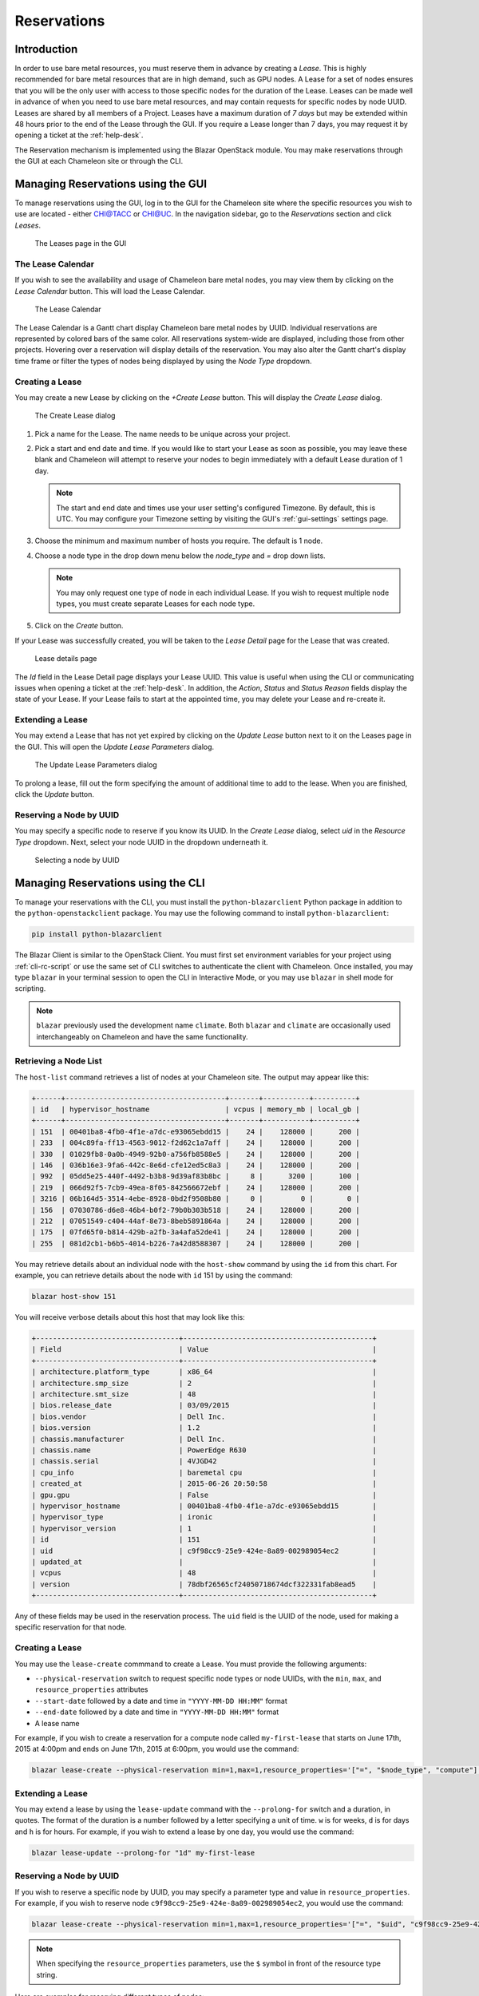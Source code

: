 .. _reservations:

===================
Reservations
===================

___________________
Introduction
___________________

In order to use bare metal resources, you must reserve them in advance by creating a *Lease*. This is highly recommended for bare metal resources that are in high demand, such as GPU nodes. A Lease for a set of nodes ensures that you will be the only user with access to those specific nodes for the duration of the Lease. Leases can be made well in advance of when you need to use bare metal resources, and may contain requests for specific nodes by node UUID. Leases are shared by all members of a Project. Leases have a maximum duration of *7 days* but may be extended within 48 hours prior to the end of the Lease through the GUI. If you require a Lease longer than 7 days, you may request it by opening a ticket at the :ref:`help-desk`.

The Reservation mechanism is implemented using the Blazar OpenStack module. You may make reservations through the GUI at each Chameleon site or through the CLI. 

_________________________________________
Managing Reservations using the GUI
_________________________________________

To manage reservations using the GUI, log in to the GUI for the Chameleon site where the specific resources you wish to use are located - either `CHI@TACC <https://chi.tacc.chameleoncloud.org>`_ or `CHI@UC <https://chi.uc.chameleoncloud.org>`_. In the navigation sidebar, go to the *Reservations* section and click *Leases*.

.. figure:: reservations/leasespage.png
   :alt: The Leases page in the GUI

   The Leases page in the GUI

The Lease Calendar
__________________

If you wish to see the availability and usage of Chameleon bare metal nodes, you may view them by clicking on the *Lease Calendar* button. This will load the Lease Calendar.

.. figure:: reservations/leasecalendar.png
   :alt: The Lease Calendar

   The Lease Calendar

The Lease Calendar is a Gantt chart display Chameleon bare metal nodes by UUID. Individual reservations are represented by colored bars of the same color. All reservations system-wide are displayed, including those from other projects. Hovering over a reservation will display details of the reservation. You may also alter the Gantt chart's display time frame or filter the types of nodes being displayed by using the *Node Type* dropdown.

.. _reservations-create-lease-gui:

Creating a Lease
________________

You may create a new Lease by clicking on the *+Create Lease* button. This will display the *Create Lease* dialog.

.. figure:: reservations/createlease.png
   :alt: The Create Lease dialog

   The Create Lease dialog

#. Pick a name for the Lease. The name needs to be unique across your project.
#. Pick a start and end date and time. If you would like to start your Lease as soon as possible, you may leave these blank and Chameleon will attempt to reserve your nodes to begin immediately with a default Lease duration of 1 day.

   .. note:: The start and end date and times use your user setting's configured Timezone. By default, this is UTC. You may configure your Timezone setting by visiting the GUI's :ref:`gui-settings` settings page.

#. Choose the minimum and maximum number of hosts you require. The default is 1 node.
#. Choose a node type in the drop down menu below the *node_type* and *=* drop down lists.

   .. note:: You may only request one type of node in each individual Lease. If you wish to request multiple node types, you must create separate Leases for each node type.

#. Click on the *Create* button.

If your Lease was successfully created, you will be taken to the *Lease Detail* page for the Lease that was created.

.. figure:: reservations/leasedetails.png
   :alt: Lease details page

   Lease details page

The *Id* field in the Lease Detail page displays your Lease UUID. This value is useful when using the CLI or communicating issues when opening a ticket at the :ref:`help-desk`. In addition, the *Action*, *Status* and *Status Reason* fields display the state of your Lease. If your Lease fails to start at the appointed time, you may delete your Lease and re-create it.

Extending a Lease
_________________

You may extend a Lease that has not yet expired by clicking on the *Update Lease* button next to it on the Leases page in the GUI. This will open the *Update Lease Parameters* dialog.

.. figure:: reservations/updatelease.png
   :alt: The Update Lease Parameters dialog

   The Update Lease Parameters dialog

To prolong a lease, fill out the form specifying the amount of additional time to add to the lease. When you are finished, click the *Update* button.

Reserving a Node by UUID
________________________

You may specify a specific node to reserve if you know its UUID. In the *Create Lease* dialog, select *uid* in the *Resource Type* dropdown. Next, select your node UUID in the dropdown underneath it. 

.. figure:: reservations/uid.png
   :alt: Selecting a node by UUID

   Selecting a node by UUID

.. _reservations-extend-lease-gui:


.. _reservation-cli:

___________________________________
Managing Reservations using the CLI
___________________________________ 

To manage your reservations with the CLI, you must install the ``python-blazarclient`` Python package in addition to the ``python-openstackclient`` package. You may use the following command to install ``python-blazarclient``:

.. code-block:: bash

   pip install python-blazarclient

The Blazar Client is similar to the OpenStack Client. You must first set environment variables for your project using :ref:`cli-rc-script` or use the same set of CLI switches to authenticate the client with Chameleon. Once installed, you may type ``blazar`` in your terminal session to open the CLI in Interactive Mode, or you may use ``blazar`` in shell mode for scripting.

.. note:: ``blazar`` previously used the development name ``climate``. Both ``blazar`` and ``climate`` are occasionally used interchangeably on Chameleon and have the same functionality.

Retrieving a Node List
______________________

The ``host-list`` command retrieves a list of nodes at your Chameleon site. The output may appear like this:

.. code-block:: text

   +------+--------------------------------------+-------+-----------+----------+
   | id   | hypervisor_hostname                  | vcpus | memory_mb | local_gb |
   +------+--------------------------------------+-------+-----------+----------+
   | 151  | 00401ba8-4fb0-4f1e-a7dc-e93065ebdd15 |    24 |    128000 |      200 |
   | 233  | 004c89fa-ff13-4563-9012-f2d62c1a7aff |    24 |    128000 |      200 |
   | 330  | 01029fb8-0a0b-4949-92b0-a756fb8588e5 |    24 |    128000 |      200 |
   | 146  | 036b16e3-9fa6-442c-8e6d-cfe12ed5c8a3 |    24 |    128000 |      200 |
   | 992  | 05dd5e25-440f-4492-b3b8-9d39af83b8bc |     8 |      3200 |      100 |
   | 219  | 066d92f5-7cb9-49ea-8f05-842566672ebf |    24 |    128000 |      200 |
   | 3216 | 06b164d5-3514-4ebe-8928-0bd2f9508b80 |     0 |         0 |        0 |
   | 156  | 07030786-d6e8-46b4-b0f2-79b0b303b518 |    24 |    128000 |      200 |
   | 212  | 07051549-c404-44af-8e73-8beb5891864a |    24 |    128000 |      200 |
   | 175  | 07fd65f0-b814-429b-a2fb-3a4afa52de41 |    24 |    128000 |      200 |
   | 255  | 081d2cb1-b6b5-4014-b226-7a42d8588307 |    24 |    128000 |      200 |

You may retrieve details about an individual node with the ``host-show`` command by using the ``id`` from this chart. For example, you can retrieve details about the node with ``id`` 151 by using the command:

.. code-block:: bash

   blazar host-show 151

You will receive verbose details about this host that may look like this:

.. code-block:: text

   +----------------------------------+---------------------------------------------+
   | Field                            | Value                                       |
   +----------------------------------+---------------------------------------------+
   | architecture.platform_type       | x86_64                                      |
   | architecture.smp_size            | 2                                           |
   | architecture.smt_size            | 48                                          |
   | bios.release_date                | 03/09/2015                                  |
   | bios.vendor                      | Dell Inc.                                   |
   | bios.version                     | 1.2                                         |
   | chassis.manufacturer             | Dell Inc.                                   |
   | chassis.name                     | PowerEdge R630                              |
   | chassis.serial                   | 4VJGD42                                     |
   | cpu_info                         | baremetal cpu                               |
   | created_at                       | 2015-06-26 20:50:58                         |
   | gpu.gpu                          | False                                       |
   | hypervisor_hostname              | 00401ba8-4fb0-4f1e-a7dc-e93065ebdd15        |
   | hypervisor_type                  | ironic                                      |
   | hypervisor_version               | 1                                           |
   | id                               | 151                                         |
   | uid                              | c9f98cc9-25e9-424e-8a89-002989054ec2        |
   | updated_at                       |                                             |
   | vcpus                            | 48                                          |
   | version                          | 78dbf26565cf24050718674dcf322331fab8ead5    |
   +----------------------------------+---------------------------------------------+

Any of these fields may be used in the reservation process. The ``uid`` field is the UUID of the node, used for making a specific reservation for that node.

Creating a Lease
________________

You may use the ``lease-create`` commmand to create a Lease. You must provide the following arguments:

- ``--physical-reservation`` switch to request specific node types or node UUIDs, with the ``min``, ``max``, and ``resource_properties`` attributes
- ``--start-date`` followed by a date and time in ``"YYYY-MM-DD HH:MM"`` format
- ``--end-date`` followed by a date and time in ``"YYYY-MM-DD HH:MM"`` format
- A lease name

For example, if you wish to create a reservation for a compute node called ``my-first-lease`` that starts on June 17th, 2015 at 4:00pm and ends on June 17th, 2015 at 6:00pm, you would use the command:

.. code-block:: bash

   blazar lease-create --physical-reservation min=1,max=1,resource_properties='["=", "$node_type", "compute"]' --start-date "2015-06-17 16:00" --end-date "2015-06-17 18:00" my-first-lease

Extending a Lease
_________________

You may extend a lease by using the ``lease-update`` command with the ``--prolong-for`` switch and a duration, in quotes. The format of the duration is a number followed by a letter specifying a unit of time. ``w`` is for weeks, ``d`` is for days and ``h`` is for hours. For example, if you wish to extend a lease by one day, you would use the command:

.. code-block:: bash

   blazar lease-update --prolong-for "1d" my-first-lease

Reserving a Node by UUID
________________________

If you wish to reserve a specific node by UUID, you may specify a parameter type and value in ``resource_properties``. For example, if you wish to reserve node ``c9f98cc9-25e9-424e-8a89-002989054ec2``, you would use the command:

.. code-block:: bash

   blazar lease-create --physical-reservation min=1,max=1,resource_properties='["=", "$uid", "c9f98cc9-25e9-424e-8a89-002989054ec2"]' --start-date "2015-06-17 16:00" --end-date "2015-06-17 18:00" my-custom-lease

.. note:: When specifying the ``resource_properties`` parameters, use the ``$`` symbol in front of the resource type string.

Here are examples for reserving different types of nodes:

+--------------------------+---------------------------------------------------------------------------------------------------------------------------------------------------------------------------------------------------------+
| Node Type                | Command                                                                                                                                                                                                 |
+--------------------------+---------------------------------------------------------------------------------------------------------------------------------------------------------------------------------------------------------+
| Compute nodes            | ``blazar lease-create --physical-reservation min=1,max=1,resource_properties='["=", "$node_type", "compute"]' --start-date "2016-06-22 20:38" --end-date "2016-06-25 15:00" my-compute-nodes``          |
+--------------------------+---------------------------------------------------------------------------------------------------------------------------------------------------------------------------------------------------------+
| Storage nodes            | ``blazar lease-create --physical-reservation min=1,max=1,resource_properties='["=", "$node_type", "storage"]' --start-date "2016-06-22 20:38" --end-date "2016-06-25 15:00" my-storage-nodes``          |
+--------------------------+---------------------------------------------------------------------------------------------------------------------------------------------------------------------------------------------------------+
| Infiniband nodes         | ``blazar lease-create --physical-reservation min=1,max=1,resource_properties='["=", "$node_type", "compute_ib"]' --start-date "2016-06-22 20:38" --end-date "2016-06-25 15:00" my-infiniband-nodes``    |
+--------------------------+---------------------------------------------------------------------------------------------------------------------------------------------------------------------------------------------------------+
| Storage Hierarchy nodes  | ``blazar lease-create --physical-reservation min=1,max=1,resource_properties='["=", "$node_type", "storage_hierarchy"]' --start-date "2016-06-22 20:38" --end-date "2016-06-25 15:00" my-ssd-nodes``    |
+--------------------------+---------------------------------------------------------------------------------------------------------------------------------------------------------------------------------------------------------+
| NVIDIA K80 nodes         | ``blazar lease-create --physical-reservation min=1,max=1,hypervisor_properties='["=", "$node_type", "gpu_k80"]' --start-date "2016-06-28 17:32" --end-date "2016-06-28 20:32" my-k80-nodes``            |
+--------------------------+---------------------------------------------------------------------------------------------------------------------------------------------------------------------------------------------------------+
| NVIDIA M40 nodes         | ``blazar lease-create --physical-reservation min=1,max=1,hypervisor_properties='["=", "$node_type", "gpu_m40"]' --start-date "2016-06-28 17:32" --end-date "2016-06-28 20:32" my-m40-nodes``            |
+--------------------------+---------------------------------------------------------------------------------------------------------------------------------------------------------------------------------------------------------+
| NVIDIA P100 nodes        | ``blazar lease-create --physical-reservation min=1,max=1,hypervisor_properties='["=", "$node_type", "gpu_p100"]' --start-date "2016-06-28 17:32" --end-date "2016-06-28 20:32" my-p100-nodes``          |
+--------------------------+---------------------------------------------------------------------------------------------------------------------------------------------------------------------------------------------------------+
| NVIDIA P100 NVLink nodes | ``blazar lease-create --physical-reservation min=1,max=1,hypervisor_properties='["=", "$node_type", "gpu_p100_nvlink"]' --start-date "2016-06-28 17:32" --end-date "2016-06-28 20:32" my-nvlink-nodes`` |
+--------------------------+---------------------------------------------------------------------------------------------------------------------------------------------------------------------------------------------------------+
| FPGA nodes               | ``blazar lease-create --physical-reservation min=1,max=1,hypervisor_properties='["=", "$node_type", "fpga"]' --start-date "2016-06-28 17:32" --end-date "2016-06-28 20:32" my-fpga-nodes``              |
+--------------------------+---------------------------------------------------------------------------------------------------------------------------------------------------------------------------------------------------------+
| Low power Xeon nodes     | ``blazar lease-create --physical-reservation min=1,max=1,hypervisor_properties='["=", "$node_type", "lowpower_xeon"]' --start-date "2016-06-28 17:32" --end-date "2016-06-28 20:32" my-xeon-nodes``     |
+--------------------------+---------------------------------------------------------------------------------------------------------------------------------------------------------------------------------------------------------+
| Atom nodes               | ``blazar lease-create --physical-reservation min=1,max=1,hypervisor_properties='["=", "$node_type", "atom"]' --start-date "2016-06-28 17:32" --end-date "2016-06-28 20:32" my-atom-nodes``              |
+--------------------------+---------------------------------------------------------------------------------------------------------------------------------------------------------------------------------------------------------+
| ARM64 nodes              | ``blazar lease-create --physical-reservation min=1,max=1,hypervisor_properties='["=", "$node_type", "arm64"]' --start-date "2016-06-28 17:32" --end-date "2016-06-28 20:32" my-arm64-nodes``            |
+--------------------------+---------------------------------------------------------------------------------------------------------------------------------------------------------------------------------------------------------+

